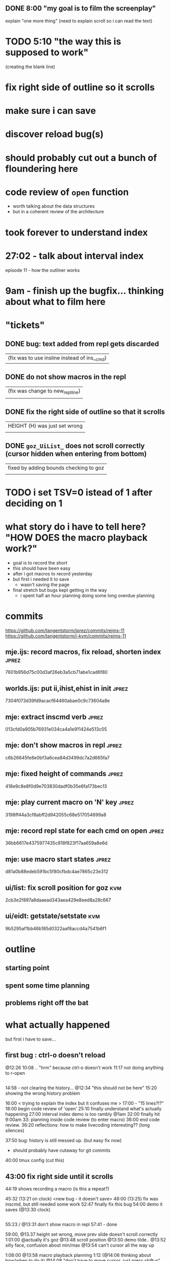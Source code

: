 
** DONE 8:00 "my goal is to film the screenplay"
explain  "one more thing"
(need to explain scroll so i can read the text)



* TODO 5:10 "the way this is supposed to work"
(creating the blank line)

* fix right side of outline so it scrolls
* make sure i can save
* discover reload bug(s)
* should probably cut out a bunch of floundering here
* code review of =open= function
- worth talking about the data structures
- but in a coherent review of the architecture

* took forever to understand index
* 27:02 - talk about interval index
episode 11 - how the outliner works
* 9am - finish up the bugfix... thinking about what to film here

* "tickets"
** DONE bug: text added from repl gets discarded
   |(fix was to use insline instead of ins__cmd)
** DONE do not show macros in the repl
   |(fix was change to new_repl_line)
   |
** DONE fix the right side of outline so that it scrolls
   |HEIGHT (H)  was just set wrong
   |
** DONE =goz_UiList_= does not scroll correctly (cursor hidden when entering from bottom)
   |fixed by adding bounds checking to goz
   |


* TODO i set TSV=0 istead of 1 after deciding on 1


* what story do i have to tell here? "HOW DOES the macro playback work?"
- goal is to record the short
- this should have been easy
- after i got macros to record yesterday
- but first i needed it to save
  - wasn't saving the page
- final stretch but bugs kept getting in the way
  - i spent half an hour planning doing some long overdue planning



* commits
https://github.com/tangentstorm/jprez/commits/rejms-11
https://github.com/tangentstorm/j-kvm/commits/rejms-11

** mje.ijs: record macros, fix reload, shorten index           :jprez:
7601b956d75c00d3af26eb3a5cb71abe1cad6f80
** worlds.ijs: put ii,ihist,ehist in init                      :jprez:
7304f073d39fd9acacf64460abae0c9c73604a8e
** mje: extract inscmd verb                                    :jprez:
013cfd0a905b76931e034ca4a1e911424e513c05
** mje: don't show macros in repl                              :jprez:
c6b26645fe8e0bf3a6cea84d3499dc7a2d665fa7
** mje: fixed height of commands                               :jprez:
418e9c8e8f0d9e703830dadf0b35e6fa173bec13
** mje: play current macro on 'N' key                          :jprez:
3198ff44a3cf8abff2d942055c68e517054699a8
** mje: record repl state for each cmd on open                 :jprez:
36bb6617e4375977435c818f823f17aa659a8e6d
** mje: use macro start states                                 :jprez:
d81a0b88edeb591bc5f80cfbdc4ae7865c23e312
** ui/list: fix scroll position for goz                        :kvm:
2cb3e2f897a8daaead343aea429e8eed8a28c667
** ui/eidt: getstate/setstate                                  :kvm:
9b5295af1bb46b185d0322aaf8accd4a7541b6f1


* outline
** starting point
** spent some time planning
** problems right off the bat
** 



* what actually happened



 but first i have to save...

** first bug : ctrl-o doesn't reload
@12:26 10:08 .. "hrm" because ctrl-o doesn't work
11:17 not doing anything to r-open


** 
14:58 - not clearing the history...
@12:34 "this should not be here"
15:20 showing the wrong history problem


16:00 < trying to explain the index but it confuses me  >
17:00 - "15 lines?!?"
18:00 begin code review of 'open'
  25:10 finally understand what's actually happening
  27:00 interval index demo is too rambly
@1am  32:00 finally hit 9:00am
  33: planning inside code review (to enter macro)
36:00 end code review.
36:20 reflections: how to make livecoding interesting?? (long silences)

37:50 bug: history is still messed up. (but easy fix now)
  - should probably have cutaway for git commits

40:00 tmux config (cut this)


** 43:00 fix right side until it scrolls
44:19 shows recording a macro (is this a repeat?)

45:32 (13:21 on clock) <new bug - it doesn't save>
  48:00 (13:25) fix was inscmd, but still needed some work
  52:47 finally fix this bug
54:00 demo it saves (@13:30 clock)

** 
55:23 / @13:31 don't show macro in repl
57:41 - done

59:00, @13.37 height set wrong, move prev slide doesn't scroll correctly
1:01:00 @actually it's goz
@13:48 scroll position
@13:50 demo tilde..
@13:52 silly face, confusion about min/max
@13:54 can't cursor all the way up

1:08:00 @13:58 macro playback planning
1:12 (@14:06 thinking about how/when to do it)
@14:08 "don't have to move cursor. just press shift-n"

@14:11 successfully saving the macro
@14:13 but not playing correctly
@14:16 have to manually update children
@14:18:30 playing back macro super slow
@14:22 - 10x speed hack. ideas for speeding up redraws

@14:25 planning session : pre-play macros to get the start states
14:37 - implementing this went really smoothly after planning

@14:40 start of getstate/setstate for macro
@14:43 need the cursor position
@14:45 'make the memo thing'
@14:50 confused by explicit v) vs )v
@14:53 working demo for memo thing
(git commits)
@14:55 olr for memos
@14:56 <-- introduce a bug...
@14:59 show working olr

@15:00 now set starting state before playing
<git commit patch aside>

@15:07 "even this line illustrates the problem"
<include this>
15:08 except this current index is probably elsewhere... "dry"

<trying to demo the start state thing>
@15:11 here is where the bug manifests

@15:15 left it without actually evaluating
(not exactly necessary for recording a movie but ought to be there)




* clips at end

** starting point - keep
** planning - keep
**  "hit that line and the animation starts" -> <went back and forth>
** typing speed / two kinds of pauses (part of goal)
** can't just land on a macro line - these are stateful (going back and forth)
** need to know the start config the minute we land there
** "here is some bad code" - clear statement of the problem
** you want that stepping motion
** if somebody has edited the macro... (tests - but i didn't test this yet)
** more planning
** "and once we have this"... right side works / gola to film a screenplay
** why i need to fix scrolling
** 'fix scrolling' on plan
** first i want to save this
** ^s to save ... undo with git and ^o to load
** (demo the bug)
** demo again it's not reverting the file
** fix - fwd/back fixes it (keep the fix but cut itdown)
** but the next slide is screwy
